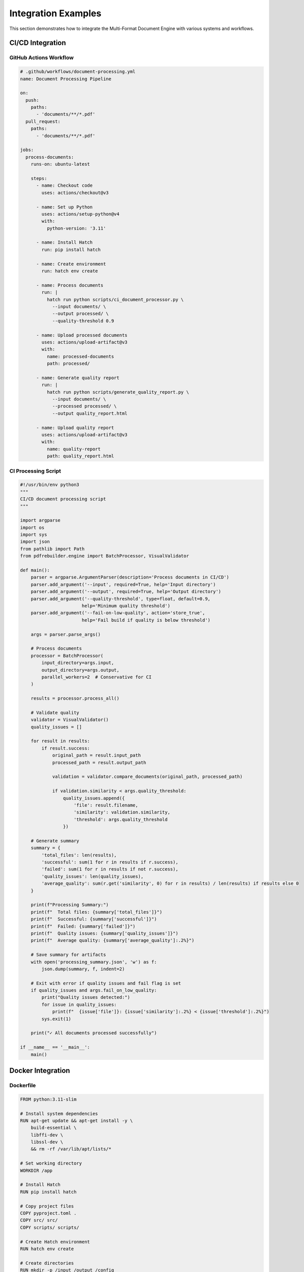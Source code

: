 Integration Examples
===================

This section demonstrates how to integrate the Multi-Format Document Engine with various systems and workflows.

CI/CD Integration
-----------------

GitHub Actions Workflow
~~~~~~~~~~~~~~~~~~~~~~~~

.. code-block:: yaml

   # .github/workflows/document-processing.yml
   name: Document Processing Pipeline

   on:
     push:
       paths:
         - 'documents/**/*.pdf'
     pull_request:
       paths:
         - 'documents/**/*.pdf'

   jobs:
     process-documents:
       runs-on: ubuntu-latest

       steps:
         - name: Checkout code
           uses: actions/checkout@v3

         - name: Set up Python
           uses: actions/setup-python@v4
           with:
             python-version: '3.11'

         - name: Install Hatch
           run: pip install hatch

         - name: Create environment
           run: hatch env create

         - name: Process documents
           run: |
             hatch run python scripts/ci_document_processor.py \
               --input documents/ \
               --output processed/ \
               --quality-threshold 0.9

         - name: Upload processed documents
           uses: actions/upload-artifact@v3
           with:
             name: processed-documents
             path: processed/

         - name: Generate quality report
           run: |
             hatch run python scripts/generate_quality_report.py \
               --input documents/ \
               --processed processed/ \
               --output quality_report.html

         - name: Upload quality report
           uses: actions/upload-artifact@v3
           with:
             name: quality-report
             path: quality_report.html

CI Processing Script
~~~~~~~~~~~~~~~~~~~~

.. code-block:: python

   #!/usr/bin/env python3
   """
   CI/CD document processing script
   """

   import argparse
   import os
   import sys
   import json
   from pathlib import Path
   from pdfrebuilder.engine import BatchProcessor, VisualValidator

   def main():
       parser = argparse.ArgumentParser(description='Process documents in CI/CD')
       parser.add_argument('--input', required=True, help='Input directory')
       parser.add_argument('--output', required=True, help='Output directory')
       parser.add_argument('--quality-threshold', type=float, default=0.9,
                          help='Minimum quality threshold')
       parser.add_argument('--fail-on-low-quality', action='store_true',
                          help='Fail build if quality is below threshold')

       args = parser.parse_args()

       # Process documents
       processor = BatchProcessor(
           input_directory=args.input,
           output_directory=args.output,
           parallel_workers=2  # Conservative for CI
       )

       results = processor.process_all()

       # Validate quality
       validator = VisualValidator()
       quality_issues = []

       for result in results:
           if result.success:
               original_path = result.input_path
               processed_path = result.output_path

               validation = validator.compare_documents(original_path, processed_path)

               if validation.similarity < args.quality_threshold:
                   quality_issues.append({
                       'file': result.filename,
                       'similarity': validation.similarity,
                       'threshold': args.quality_threshold
                   })

       # Generate summary
       summary = {
           'total_files': len(results),
           'successful': sum(1 for r in results if r.success),
           'failed': sum(1 for r in results if not r.success),
           'quality_issues': len(quality_issues),
           'average_quality': sum(r.get('similarity', 0) for r in results) / len(results) if results else 0
       }

       print(f"Processing Summary:")
       print(f"  Total files: {summary['total_files']}")
       print(f"  Successful: {summary['successful']}")
       print(f"  Failed: {summary['failed']}")
       print(f"  Quality issues: {summary['quality_issues']}")
       print(f"  Average quality: {summary['average_quality']:.2%}")

       # Save summary for artifacts
       with open('processing_summary.json', 'w') as f:
           json.dump(summary, f, indent=2)

       # Exit with error if quality issues and fail flag is set
       if quality_issues and args.fail_on_low_quality:
           print("Quality issues detected:")
           for issue in quality_issues:
               print(f"  {issue['file']}: {issue['similarity']:.2%} < {issue['threshold']:.2%}")
           sys.exit(1)

       print("✓ All documents processed successfully")

   if __name__ == '__main__':
       main()

Docker Integration
------------------

Dockerfile
~~~~~~~~~~

.. code-block:: dockerfile

   FROM python:3.11-slim

   # Install system dependencies
   RUN apt-get update && apt-get install -y \
       build-essential \
       libffi-dev \
       libssl-dev \
       && rm -rf /var/lib/apt/lists/*

   # Set working directory
   WORKDIR /app

   # Install Hatch
   RUN pip install hatch

   # Copy project files
   COPY pyproject.toml .
   COPY src/ src/
   COPY scripts/ scripts/

   # Create Hatch environment
   RUN hatch env create

   # Create directories
   RUN mkdir -p /input /output /config

   # Set volumes
   VOLUME ["/input", "/output", "/config"]

   # Default command
   CMD ["hatch", "run", "python", "scripts/docker_processor.py"]

Docker Compose Setup
~~~~~~~~~~~~~~~~~~~~

.. code-block:: yaml

   # docker-compose.yml
   version: '3.8'

   services:
     document-processor:
       build: .
       volumes:
         - ./input:/input
         - ./output:/output
         - ./config:/config
       environment:
         - PROCESSING_MODE=batch
         - QUALITY_THRESHOLD=0.9
         - PARALLEL_WORKERS=4
       restart: unless-stopped

     document-api:
       build: .
       command: hatch run python scripts/api_server.py
       ports:
         - "8080:8080"
       volumes:
         - ./temp:/tmp
       environment:
         - API_MODE=true
         - MAX_FILE_SIZE=50MB
       restart: unless-stopped

     redis:
       image: redis:alpine
       ports:
         - "6379:6379"
       restart: unless-stopped

     worker:
       build: .
       command: hatch run python scripts/worker.py
       depends_on:
         - redis
       environment:
         - REDIS_URL=redis://redis:6379
         - WORKER_CONCURRENCY=2
       restart: unless-stopped
       deploy:
         replicas: 3

Kubernetes Deployment
~~~~~~~~~~~~~~~~~~~~~~

.. code-block:: yaml

   # k8s-deployment.yml
   apiVersion: apps/v1
   kind: Deployment
   metadata:
     name: document-processor
   spec:
     replicas: 3
     selector:
       matchLabels:
         app: document-processor
     template:
       metadata:
         labels:
           app: document-processor
       spec:
         containers:
         - name: processor
           image: document-processor:latest
           resources:
             requests:
               memory: "1Gi"
               cpu: "500m"
             limits:
               memory: "2Gi"
               cpu: "1000m"
           env:
           - name: PROCESSING_MODE
             value: "api"
           - name: REDIS_URL
             value: "redis://redis-service:6379"
           ports:
           - containerPort: 8080
           volumeMounts:
           - name: temp-storage
             mountPath: /tmp
         volumes:
         - name: temp-storage
           emptyDir:
             sizeLimit: 10Gi

   ---
   apiVersion: v1
   kind: Service
   metadata:
     name: document-processor-service
   spec:
     selector:
       app: document-processor
     ports:
     - port: 80
       targetPort: 8080
     type: LoadBalancer

Cloud Integration
-----------------

AWS Lambda Function
~~~~~~~~~~~~~~~~~~~

.. code-block:: python

   import json
   import boto3
   import tempfile
   import os
   from pdfrebuilder.engine import DocumentEngine

   def lambda_handler(event, context):
       """
       AWS Lambda function for document processing
       """

       s3 = boto3.client('s3')
       engine = DocumentEngine()

       try:
           # Get S3 bucket and key from event
           bucket = event['Records'][0]['s3']['bucket']['name']
           key = event['Records'][0]['s3']['object']['key']

           # Download file from S3
           with tempfile.NamedTemporaryFile(suffix='.pdf') as tmp_input:
               s3.download_fileobj(bucket, key, tmp_input)
               tmp_input.flush()

               # Process document
               layout = engine.extract(tmp_input.name)

               # Generate processed document
               with tempfile.NamedTemporaryFile(suffix='.pdf') as tmp_output:
                   engine.rebuild(layout, tmp_output.name)

                   # Upload processed document
                   output_key = f"processed/{key}"
                   s3.upload_file(tmp_output.name, bucket, output_key)

                   # Upload layout configuration
                   config_key = f"configs/{key}.json"
                   s3.put_object(
                       Bucket=bucket,
                       Key=config_key,
                       Body=json.dumps(layout, indent=2),
                       ContentType='application/json'
                   )

           return {
               'statusCode': 200,
               'body': json.dumps({
                   'message': 'Document processed successfully',
                   'input_key': key,
                   'output_key': output_key,
                   'config_key': config_key
               })
           }

       except Exception as e:
           print(f"Error processing document: {e}")
           return {
               'statusCode': 500,
               'body': json.dumps({
                   'error': str(e)
               })
           }

Google Cloud Function
~~~~~~~~~~~~~~~~~~~~~

.. code-block:: python

   import functions_framework
   from google.cloud import storage
   import tempfile
   import json
   from pdfrebuilder.engine import DocumentEngine

   @functions_framework.cloud_event
   def process_document(cloud_event):
       """
       Google Cloud Function triggered by Cloud Storage
       """

       data = cloud_event.data
       bucket_name = data['bucket']
       file_name = data['name']

       if not file_name.endswith('.pdf'):
           print(f"Skipping non-PDF file: {file_name}")
           return

       storage_client = storage.Client()
       bucket = storage_client.bucket(bucket_name)

       engine = DocumentEngine()

       try:
           # Download file
           blob = bucket.blob(file_name)

           with tempfile.NamedTemporaryFile(suffix='.pdf') as tmp_input:
               blob.download_to_filename(tmp_input.name)

               # Process document
               layout = engine.extract(tmp_input.name)

               # Generate processed document
               with tempfile.NamedTemporaryFile(suffix='.pdf') as tmp_output:
                   engine.rebuild(layout, tmp_output.name)

                   # Upload processed document
                   output_blob = bucket.blob(f"processed/{file_name}")
                   output_blob.upload_from_filename(tmp_output.name)

                   # Upload configuration
                   config_blob = bucket.blob(f"configs/{file_name}.json")
                   config_blob.upload_from_string(
                       json.dumps(layout, indent=2),
                       content_type='application/json'
                   )

           print(f"Successfully processed: {file_name}")

       except Exception as e:
           print(f"Error processing {file_name}: {e}")
           raise

Database Integration
--------------------

PostgreSQL Integration
~~~~~~~~~~~~~~~~~~~~~~

.. code-block:: python

   import psycopg2
   import json
   from datetime import datetime
   from pdfrebuilder.engine import DocumentEngine, VisualValidator

   class DocumentDatabase:
       def __init__(self, connection_string):
           self.conn = psycopg2.connect(connection_string)
           self.engine = DocumentEngine()
           self.validator = VisualValidator()
           self.setup_tables()

       def setup_tables(self):
           cursor = self.conn.cursor()

           # Create documents table
           cursor.execute("""
               CREATE TABLE IF NOT EXISTS documents (
                   id SERIAL PRIMARY KEY,
                   filename VARCHAR(255) NOT NULL,
                   original_path TEXT NOT NULL,
                   processed_path TEXT,
                   layout_config JSONB,
                   processing_status VARCHAR(50) DEFAULT 'pending',
                   quality_score FLOAT,
                   created_at TIMESTAMP DEFAULT CURRENT_TIMESTAMP,
                   processed_at TIMESTAMP,
                   error_message TEXT
               )
           """)

           # Create processing_jobs table
           cursor.execute("""
               CREATE TABLE IF NOT EXISTS processing_jobs (
                   id SERIAL PRIMARY KEY,
                   document_id INTEGER REFERENCES documents(id),
                   job_type VARCHAR(50) NOT NULL,
                   status VARCHAR(50) DEFAULT 'queued',
                   started_at TIMESTAMP,
                   completed_at TIMESTAMP,
                   result JSONB,
                   error_message TEXT
               )
           """)

           self.conn.commit()
           cursor.close()

       def add_document(self, filename, original_path):
           cursor = self.conn.cursor()

           cursor.execute("""
               INSERT INTO documents (filename, original_path)
               VALUES (%s, %s)
               RETURNING id
           """, (filename, original_path))

           document_id = cursor.fetchone()[0]
           self.conn.commit()
           cursor.close()

           return document_id

       def process_document(self, document_id, output_path):
           cursor = self.conn.cursor()

           try:
               # Get document info
               cursor.execute("""
                   SELECT filename, original_path FROM documents WHERE id = %s
               """, (document_id,))

               filename, original_path = cursor.fetchone()

               # Update status
               cursor.execute("""
                   UPDATE documents
                   SET processing_status = 'processing'
                   WHERE id = %s
               """, (document_id,))
               self.conn.commit()

               # Process document
               layout = self.engine.extract(original_path)
               self.engine.rebuild(layout, output_path)

               # Validate quality
               validation = self.validator.compare_documents(original_path, output_path)

               # Update database
               cursor.execute("""
                   UPDATE documents
                   SET processed_path = %s,
                       layout_config = %s,
                       processing_status = 'completed',
                       quality_score = %s,
                       processed_at = %s
                   WHERE id = %s
               """, (
                   output_path,
                   json.dumps(layout),
                   validation.similarity,
                   datetime.now(),
                   document_id
               ))

               self.conn.commit()

               return {
                   'success': True,
                   'quality_score': validation.similarity
               }

           except Exception as e:
               # Update error status
               cursor.execute("""
                   UPDATE documents
                   SET processing_status = 'failed',
                       error_message = %s
                   WHERE id = %s
               """, (str(e), document_id))

               self.conn.commit()

               return {
                   'success': False,
                   'error': str(e)
               }

           finally:
               cursor.close()

       def get_processing_stats(self):
           cursor = self.conn.cursor()

           cursor.execute("""
               SELECT
                   processing_status,
                   COUNT(*) as count,
                   AVG(quality_score) as avg_quality
               FROM documents
               GROUP BY processing_status
           """)

           stats = {}
           for status, count, avg_quality in cursor.fetchall():
               stats[status] = {
                   'count': count,
                   'average_quality': float(avg_quality) if avg_quality else None
               }

           cursor.close()
           return stats

Message Queue Integration
-------------------------

Celery Integration
~~~~~~~~~~~~~~~~~~

.. code-block:: python

   from celery import Celery
   from pdfrebuilder.engine import DocumentEngine, VisualValidator
   import os
   import json

   # Configure Celery
   app = Celery('document_processor')
   app.config_from_object({
       'broker_url': 'redis://localhost:6379/0',
       'result_backend': 'redis://localhost:6379/0',
       'task_serializer': 'json',
       'accept_content': ['json'],
       'result_serializer': 'json',
       'timezone': 'UTC',
       'enable_utc': True,
   })

   @app.task(bind=True)
   def process_document_task(self, input_path, output_path, options=None):
       """
       Celery task for document processing
       """

       try:
           # Update task state
           self.update_state(
               state='PROCESSING',
               meta={'status': 'Starting document processing'}
           )

           engine = DocumentEngine()

           # Extract layout
           self.update_state(
               state='PROCESSING',
               meta={'status': 'Extracting document layout'}
           )

           layout = engine.extract(input_path)

           # Apply options if provided
           if options:
               if options.get('use_template_mode'):
                   # Re-extract with template mode
                   layout = engine.extract(input_path, use_template=True)

           # Rebuild document
           self.update_state(
               state='PROCESSING',
               meta={'status': 'Rebuilding document'}
           )

           engine.rebuild(layout, output_path)

           # Validate quality
           self.update_state(
               state='PROCESSING',
               meta={'status': 'Validating quality'}
           )

           validator = VisualValidator()
           validation = validator.compare_documents(input_path, output_path)

           return {
               'status': 'completed',
               'output_path': output_path,
               'quality_score': validation.similarity,
               'processing_time': self.request.time_limit
           }

       except Exception as e:
           self.update_state(
               state='FAILURE',
               meta={'error': str(e)}
           )
           raise

   @app.task
   def batch_process_documents(input_directory, output_directory):
       """
       Celery task for batch processing
       """

       pdf_files = [f for f in os.listdir(input_directory) if f.endswith('.pdf')]

       # Create subtasks
       job_group = []
       for filename in pdf_files:
           input_path = os.path.join(input_directory, filename)
           output_path = os.path.join(output_directory, f"processed_{filename}")

           task = process_document_task.delay(input_path, output_path)
           job_group.append({
               'filename': filename,
               'task_id': task.id
           })

       return {
           'batch_id': f"batch_{len(job_group)}_files",
           'jobs': job_group
       }

   # Worker startup
   if __name__ == '__main__':
       app.start()

RabbitMQ Integration
~~~~~~~~~~~~~~~~~~~~

.. code-block:: python

   import pika
   import json
   import threading
   from pdfrebuilder.engine import DocumentEngine

   class DocumentProcessorWorker:
       def __init__(self, rabbitmq_url='amqp://localhost'):
           self.connection = pika.BlockingConnection(pika.URLParameters(rabbitmq_url))
           self.channel = self.connection.channel()
           self.engine = DocumentEngine()

           # Declare queues
           self.channel.queue_declare(queue='document_processing', durable=True)
           self.channel.queue_declare(queue='processing_results', durable=True)

           # Set QoS to process one message at a time
           self.channel.basic_qos(prefetch_count=1)

       def process_message(self, ch, method, properties, body):
           try:
               # Parse message
               message = json.loads(body)

               input_path = message['input_path']
               output_path = message['output_path']
               job_id = message['job_id']

               print(f"Processing job {job_id}: {input_path}")

               # Process document
               layout = self.engine.extract(input_path)
               self.engine.rebuild(layout, output_path)

               # Send result
               result = {
                   'job_id': job_id,
                   'status': 'completed',
                   'output_path': output_path
               }

               self.channel.basic_publish(
                   exchange='',
                   routing_key='processing_results',
                   body=json.dumps(result),
                   properties=pika.BasicProperties(delivery_mode=2)  # Persistent
               )

               print(f"Completed job {job_id}")

           except Exception as e:
               # Send error result
               error_result = {
                   'job_id': message.get('job_id', 'unknown'),
                   'status': 'failed',
                   'error': str(e)
               }

               self.channel.basic_publish(
                   exchange='',
                   routing_key='processing_results',
                   body=json.dumps(error_result),
                   properties=pika.BasicProperties(delivery_mode=2)
               )

               print(f"Failed job {message.get('job_id', 'unknown')}: {e}")

           finally:
               # Acknowledge message
               ch.basic_ack(delivery_tag=method.delivery_tag)

       def start_consuming(self):
           self.channel.basic_consume(
               queue='document_processing',
               on_message_callback=self.process_message
           )

           print("Worker started. Waiting for messages...")
           self.channel.start_consuming()

       def stop_consuming(self):
           self.channel.stop_consuming()
           self.connection.close()

   # Publisher class
   class DocumentProcessorPublisher:
       def __init__(self, rabbitmq_url='amqp://localhost'):
           self.connection = pika.BlockingConnection(pika.URLParameters(rabbitmq_url))
           self.channel = self.connection.channel()

           # Declare queues
           self.channel.queue_declare(queue='document_processing', durable=True)

       def submit_job(self, input_path, output_path, job_id):
           message = {
               'job_id': job_id,
               'input_path': input_path,
               'output_path': output_path
           }

           self.channel.basic_publish(
               exchange='',
               routing_key='document_processing',
               body=json.dumps(message),
               properties=pika.BasicProperties(delivery_mode=2)  # Persistent
           )

           print(f"Submitted job {job_id}")

       def close(self):
           self.connection.close()

   if __name__ == '__main__':
       worker = DocumentProcessorWorker()
       try:
           worker.start_consuming()
       except KeyboardInterrupt:
           print("Stopping worker...")
           worker.stop_consuming()
